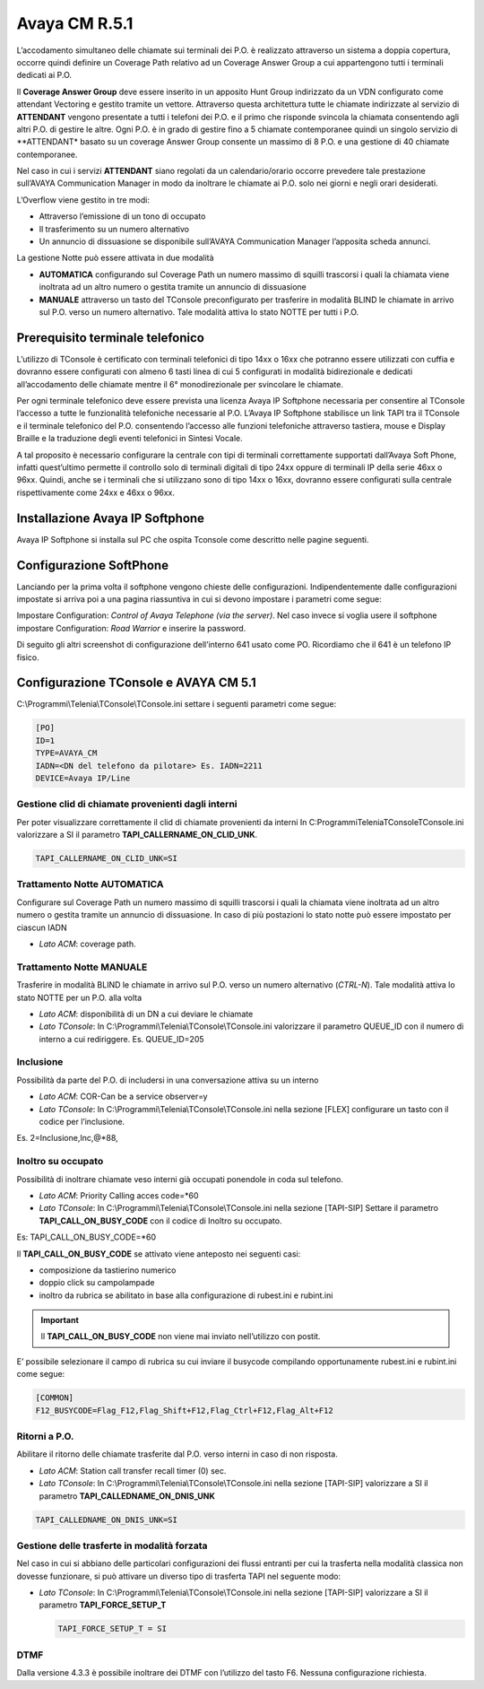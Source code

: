 =========
Avaya CM R.5.1
=========
L’accodamento simultaneo delle chiamate sui terminali dei P.O. è realizzato attraverso un sistema a doppia copertura, occorre quindi definire un Coverage Path relativo ad un Coverage Answer Group a cui appartengono tutti i terminali dedicati ai P.O. 

Il **Coverage Answer Group** deve essere inserito in un apposito Hunt Group indirizzato da un VDN configurato come attendant Vectoring e gestito tramite un vettore. 
Attraverso questa architettura tutte le chiamate indirizzate al servizio di **ATTENDANT** vengono presentate a tutti i telefoni dei P.O. e il primo che risponde svincola la chiamata consentendo agli altri P.O. di gestire le altre. Ogni P.O. è in grado di gestire fino a 5 chiamate contemporanee quindi un singolo servizio di **ATTENDANT* basato su un coverage Answer Group consente un massimo di 8 P.O. e una gestione di 40 chiamate contemporanee. 

Nel caso in cui i servizi **ATTENDANT** siano regolati da un calendario/orario occorre prevedere tale prestazione sull’AVAYA Communication Manager in modo da inoltrare le chiamate ai  P.O. solo nei giorni e negli orari desiderati.

L’Overflow viene gestito in tre modi:

- Attraverso l’emissione di un tono di occupato
- Il trasferimento su un numero alternativo
- Un annuncio di dissuasione se disponibile sull’AVAYA Communication Manager l’apposita scheda annunci.

La gestione Notte può essere attivata in due modalità 

- **AUTOMATICA** configurando sul Coverage Path un numero massimo di squilli trascorsi i quali la chiamata viene inoltrata ad un altro numero o gestita tramite un annuncio di dissuasione 
- **MANUALE** attraverso un tasto del TConsole preconfigurato per trasferire in modalità BLIND le chiamate in arrivo sul P.O. verso un numero alternativo. Tale modalità attiva lo stato NOTTE per tutti i P.O. 

.. image:: /images/TCONSOLE/INSTALLAZIONE/REQUISITI/Schema_Blocchi.PNG


Prerequisito terminale telefonico
=================================

L’utilizzo di TConsole è certificato con terminali telefonici di tipo 14xx o 16xx che potranno essere utilizzati con cuffia e dovranno essere configurati con almeno 6 tasti linea di cui 5 configurati in modalità bidirezionale e dedicati all’accodamento delle chiamate mentre il 6° monodirezionale per svincolare le chiamate.

Per ogni terminale telefonico deve essere prevista una licenza Avaya IP Softphone necessaria per  consentire al TConsole l’accesso a tutte le funzionalità telefoniche necessarie al P.O. L’Avaya IP Softphone stabilisce un link TAPI tra il TConsole e il terminale telefonico del P.O. consentendo l’accesso alle funzioni telefoniche attraverso tastiera, mouse e Display Braille e la traduzione degli eventi telefonici in Sintesi Vocale.

A tal proposito è necessario configurare la centrale con tipi di terminali correttamente
supportati dall’Avaya Soft Phone, infatti quest’ultimo permette il controllo solo di terminali digitali di tipo 24xx oppure di terminali IP della serie 46xx o 96xx. Quindi, anche se i terminali che si utilizzano sono di tipo 14xx o 16xx, dovranno essere configurati sulla centrale rispettivamente come 24xx e 46xx o 96xx.


Installazione Avaya IP Softphone
=================================
Avaya IP Softphone si installa sul PC che ospita Tconsole come descritto nelle pagine seguenti.

.. image:: /images/TCONSOLE/INSTALLAZIONE/REQUISITI/InstallazioneAvayaIPSoftPhone01.PNG


.. image:: /images/TCONSOLE/INSTALLAZIONE/REQUISITI/InstallazioneAvayaIPSoftPhone02.PNG


.. image:: /images/TCONSOLE/INSTALLAZIONE/REQUISITI/InstallazioneAvayaIPSoftPhone03.PNG


.. image:: /images/TCONSOLE/INSTALLAZIONE/REQUISITI/InstallazioneAvayaIPSoftPhone04.PNG



Configurazione SoftPhone
========================

Lanciando per la prima volta il softphone vengono chieste delle configurazioni. Indipendentemente dalle configurazioni impostate si arriva poi a una pagina riassuntiva in cui si devono impostare i parametri come segue:

.. image:: /images/TCONSOLE/INSTALLAZIONE/REQUISITI/ConfigurazioneAvayaIPSoftPhone01.PNG

.. image:: /images/TCONSOLE/INSTALLAZIONE/REQUISITI/ConfigurazioneAvayaIPSoftPhone02.PNG

Impostare Configuration: *Control of Avaya Telephone (via the server)*. Nel caso invece si voglia usere il softphone impostare Configuration: *Road Warrior* e inserire la password.

Di seguito gli altri screenshot di configurazione dell’interno 641 usato come PO. Ricordiamo che il 641 è un telefono IP fisico.

.. image:: /images/TCONSOLE/INSTALLAZIONE/REQUISITI/ConfigurazioneAvayaIPSoftPhone03.PNG

.. image:: /images/TCONSOLE/INSTALLAZIONE/REQUISITI/ConfigurazioneAvayaIPSoftPhone04.PNG

.. image:: /images/TCONSOLE/INSTALLAZIONE/REQUISITI/ConfigurazioneAvayaIPSoftPhone05.PNG

.. image:: /images/TCONSOLE/INSTALLAZIONE/REQUISITI/ConfigurazioneAvayaIPSoftPhone06.PNG


Configurazione TConsole e AVAYA CM 5.1
=======================================

C:\\Programmi\\Telenia\\TConsole\\TConsole.ini settare i seguenti parametri come segue:

.. code-block:: ini

    [PO]
    ID=1
    TYPE=AVAYA_CM
    IADN=<DN del telefono da pilotare> Es. IADN=2211
    DEVICE=Avaya IP/Line


Gestione clid di chiamate provenienti dagli interni
---------------------------------------------------

Per poter visualizzare correttamente il clid di chiamate provenienti da interni In C:\Programmi\Telenia\TConsole\TConsole.ini valorizzare a SI il parametro **TAPI_CALLERNAME_ON_CLID_UNK**.

.. code-block:: ini

    TAPI_CALLERNAME_ON_CLID_UNK=SI


Trattamento Notte AUTOMATICA
----------------------------
Configurare sul Coverage Path un numero massimo  di squilli trascorsi i quali la chiamata viene inoltrata ad  un altro numero o gestita tramite un annuncio di dissuasione. In caso di più postazioni lo stato notte può essere impostato per ciascun IADN

- *Lato ACM*: coverage path.

Trattamento Notte MANUALE
-------------------------
Trasferire in modalità BLIND le chiamate in arrivo sul P.O. verso un numero alternativo (*CTRL-N*).
Tale modalità attiva lo stato NOTTE per un P.O. alla volta

- *Lato ACM*: disponibilità di un DN a cui deviare le chiamate
- *Lato TConsole*: In C:\\Programmi\\Telenia\\TConsole\\TConsole.ini valorizzare il parametro QUEUE_ID con il numero di interno a cui rediriggere. Es. QUEUE_ID=205

Inclusione
----------
Possibilità da parte del P.O. di includersi in una conversazione attiva su un interno

- *Lato ACM*: COR-Can be a service observer=y
- *Lato TConsole*: In C:\\Programmi\\Telenia\\TConsole\\TConsole.ini nella sezione [FLEX] configurare un tasto con il codice per l’inclusione.

Es. 2=Inclusione,Inc,@*88,


Inoltro su occupato
-------------------
Possibilità di inoltrare chiamate veso interni già occupati ponendole in coda sul telefono.

- *Lato ACM*: Priority Calling acces code=*60
- *Lato TConsole*: In C:\\Programmi\\Telenia\\TConsole\\TConsole.ini nella sezione [TAPI-SIP]  Settare il parametro **TAPI_CALL_ON_BUSY_CODE** con il codice di Inoltro su occupato. 

Es: TAPI_CALL_ON_BUSY_CODE=*60


Il **TAPI_CALL_ON_BUSY_CODE** se attivato viene anteposto nei seguenti casi:

-	composizione da tastierino numerico
-	doppio click su campolampade
-	inoltro da rubrica se abilitato in base alla configurazione di rubest.ini e rubint.ini

.. Important:: Il **TAPI_CALL_ON_BUSY_CODE** non viene mai inviato nell’utilizzo con postit.

E’ possibile selezionare il campo di rubrica su cui inviare il busycode compilando opportunamente rubest.ini e rubint.ini come segue:

.. code-block:: ini

    [COMMON]
    F12_BUSYCODE=Flag_F12,Flag_Shift+F12,Flag_Ctrl+F12,Flag_Alt+F12
    
.. Warning::Per ognuno dei 4 flag, i valori ammessi sono:

  - S, SI, Y, YES, 1
  - N, NO, 0
  
  in qualsiasi combinazione minuscola/maiuscola.
  Esempio: F12_BUSYCODE=SI,N,si,Yes*


Ritorni a P.O.
--------------
Abilitare il ritorno delle chiamate trasferite dal P.O. verso interni in caso di non risposta.

- *Lato ACM*: Station call transfer recall timer (0) sec.
- *Lato TConsole*: In C:\\Programmi\\Telenia\\TConsole\\TConsole.ini  nella sezione [TAPI-SIP] valorizzare a SI il parametro **TAPI_CALLEDNAME_ON_DNIS_UNK**

.. code-block:: ini

    TAPI_CALLEDNAME_ON_DNIS_UNK=SI


Gestione delle trasferte in modalità forzata
---------------------------------------------
Nel caso in cui si abbiano delle particolari configurazioni dei flussi entranti per cui la trasferta nella modalità classica non dovesse funzionare, si può attivare un diverso tipo di trasferta TAPI nel seguente modo:

- *Lato TConsole*: In C:\\Programmi\\Telenia\\TConsole\\TConsole.ini  nella sezione [TAPI-SIP] valorizzare a SI il parametro **TAPI_FORCE_SETUP_T**
  
  .. code-block:: ini
      
      TAPI_FORCE_SETUP_T = SI

DTMF
-----
Dalla versione 4.3.3 è possibile inoltrare dei DTMF con l’utilizzo del tasto F6. Nessuna configurazione richiesta.


